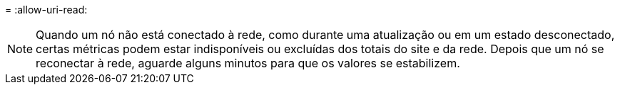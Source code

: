 = 
:allow-uri-read: 



NOTE: Quando um nó não está conectado à rede, como durante uma atualização ou em um estado desconectado, certas métricas podem estar indisponíveis ou excluídas dos totais do site e da rede.  Depois que um nó se reconectar à rede, aguarde alguns minutos para que os valores se estabilizem.
